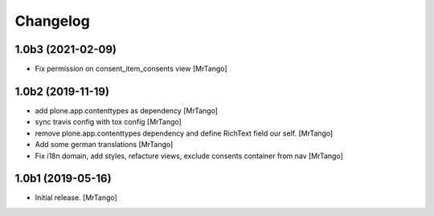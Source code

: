 Changelog
=========


1.0b3 (2021-02-09)
------------------

- Fix permission on consent_item_consents view
  [MrTango]



1.0b2 (2019-11-19)
------------------

- add plone.app.contenttypes as dependency
  [MrTango]

- sync travis config with tox config
  [MrTango]

- remove plone.app.contenttypes dependency and define RichText field our self.
  [MrTango]

- Add some german translations
  [MrTango]

- Fix i18n domain, add styles, refacture views, exclude consents container from nav
  [MrTango]


1.0b1 (2019-05-16)
------------------

- Initial release.
  [MrTango]
